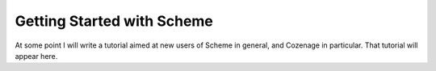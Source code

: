 Getting Started with Scheme
===========================

At some point I will write a tutorial aimed at new users of Scheme in general, and Cozenage in
particular. That tutorial will appear here.
